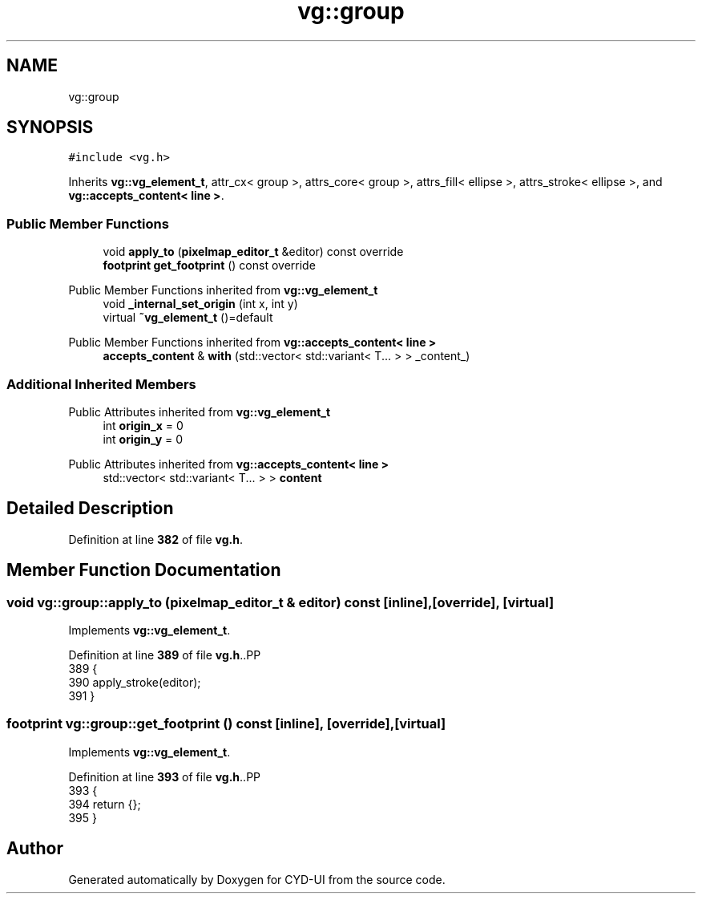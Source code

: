 .TH "vg::group" 3 "CYD-UI" \" -*- nroff -*-
.ad l
.nh
.SH NAME
vg::group
.SH SYNOPSIS
.br
.PP
.PP
\fC#include <vg\&.h>\fP
.PP
Inherits \fBvg::vg_element_t\fP, attr_cx< group >, attrs_core< group >, attrs_fill< ellipse >, attrs_stroke< ellipse >, and \fBvg::accepts_content< line >\fP\&.
.SS "Public Member Functions"

.in +1c
.ti -1c
.RI "void \fBapply_to\fP (\fBpixelmap_editor_t\fP &editor) const override"
.br
.ti -1c
.RI "\fBfootprint\fP \fBget_footprint\fP () const override"
.br
.in -1c

Public Member Functions inherited from \fBvg::vg_element_t\fP
.in +1c
.ti -1c
.RI "void \fB_internal_set_origin\fP (int x, int y)"
.br
.ti -1c
.RI "virtual \fB~vg_element_t\fP ()=default"
.br
.in -1c

Public Member Functions inherited from \fBvg::accepts_content< line >\fP
.in +1c
.ti -1c
.RI "\fBaccepts_content\fP & \fBwith\fP (std::vector< std::variant< T\&.\&.\&. > > _content_)"
.br
.in -1c
.SS "Additional Inherited Members"


Public Attributes inherited from \fBvg::vg_element_t\fP
.in +1c
.ti -1c
.RI "int \fBorigin_x\fP = 0"
.br
.ti -1c
.RI "int \fBorigin_y\fP = 0"
.br
.in -1c

Public Attributes inherited from \fBvg::accepts_content< line >\fP
.in +1c
.ti -1c
.RI "std::vector< std::variant< T\&.\&.\&. > > \fBcontent\fP"
.br
.in -1c
.SH "Detailed Description"
.PP 
Definition at line \fB382\fP of file \fBvg\&.h\fP\&.
.SH "Member Function Documentation"
.PP 
.SS "void vg::group::apply_to (\fBpixelmap_editor_t\fP & editor) const\fC [inline]\fP, \fC [override]\fP, \fC [virtual]\fP"

.PP
Implements \fBvg::vg_element_t\fP\&.
.PP
Definition at line \fB389\fP of file \fBvg\&.h\fP\&..PP
.nf
389                                                               {
390         apply_stroke(editor);
391       }
.fi

.SS "\fBfootprint\fP vg::group::get_footprint () const\fC [inline]\fP, \fC [override]\fP, \fC [virtual]\fP"

.PP
Implements \fBvg::vg_element_t\fP\&.
.PP
Definition at line \fB393\fP of file \fBvg\&.h\fP\&..PP
.nf
393                                                {
394         return {};
395       }
.fi


.SH "Author"
.PP 
Generated automatically by Doxygen for CYD-UI from the source code\&.
